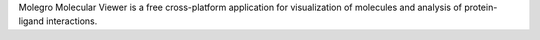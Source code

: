 .. title: Molegro Molecular Viewer
.. slug: molegro-molecular-viewer
.. date: 2013-03-04
.. tags: 3D Viewer
.. link: http://www.molegro.com/products.php
.. category: Freeware
.. type: text freeware
.. comments: 

Molegro Molecular Viewer is a free cross-platform application for visualization of molecules and analysis of protein-ligand interactions.
